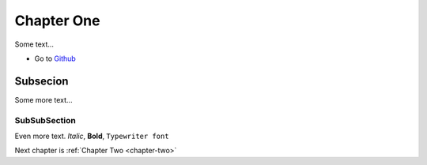 Chapter One
===========

Some text...

* Go to `Github <https://github.com/>`_

Subsecion
---------

Some more text...

SubSubSection
^^^^^^^^^^^^^

Even more text. *Italic*, **Bold**, ``Typewriter font``

.. math::
    :label: some-formula

    a^2 + b^2 = c^2

    E = m \cdot c^2


.. code-block:: c++
    :linenos:

    int main() {
       std::cout << "Hello World!" << std::endl;
       return 0;
    }

Next chapter is :ref:`Chapter Two <chapter-two>`

